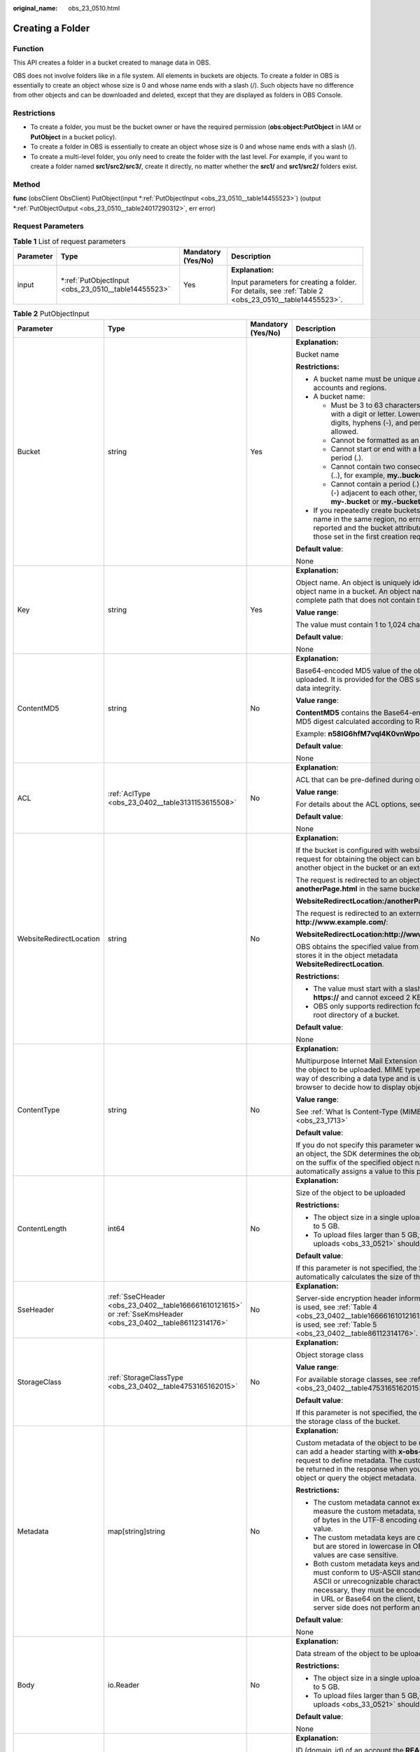 :original_name: obs_23_0510.html

.. _obs_23_0510:

Creating a Folder
=================

Function
--------

This API creates a folder in a bucket created to manage data in OBS.

OBS does not involve folders like in a file system. All elements in buckets are objects. To create a folder in OBS is essentially to create an object whose size is 0 and whose name ends with a slash (/). Such objects have no difference from other objects and can be downloaded and deleted, except that they are displayed as folders in OBS Console.

Restrictions
------------

-  To create a folder, you must be the bucket owner or have the required permission (**obs:object:PutObject** in IAM or **PutObject** in a bucket policy).
-  To create a folder in OBS is essentially to create an object whose size is 0 and whose name ends with a slash (/).
-  To create a multi-level folder, you only need to create the folder with the last level. For example, if you want to create a folder named **src1/src2/src3/**, create it directly, no matter whether the **src1/** and **src1/src2/** folders exist.

Method
------

**func** (obsClient ObsClient) PutObject(input \*\ :ref:`PutObjectInput <obs_23_0510__table14455523>`) (output \*\ :ref:`PutObjectOutput <obs_23_0510__table24017290312>`, err error)

Request Parameters
------------------

.. table:: **Table 1** List of request parameters

   +-----------------+--------------------------------------------------------+--------------------+-------------------------------------------------------------------------------------------------------+
   | Parameter       | Type                                                   | Mandatory (Yes/No) | Description                                                                                           |
   +=================+========================================================+====================+=======================================================================================================+
   | input           | \*\ :ref:`PutObjectInput <obs_23_0510__table14455523>` | Yes                | **Explanation:**                                                                                      |
   |                 |                                                        |                    |                                                                                                       |
   |                 |                                                        |                    | Input parameters for creating a folder. For details, see :ref:`Table 2 <obs_23_0510__table14455523>`. |
   +-----------------+--------------------------------------------------------+--------------------+-------------------------------------------------------------------------------------------------------+

.. _obs_23_0510__table14455523:

.. table:: **Table 2** PutObjectInput

   +-------------------------+--------------------------------------------------------------------------------------------------------------+--------------------+--------------------------------------------------------------------------------------------------------------------------------------------------------------------------------------------------------------------------------------------------------------------+
   | Parameter               | Type                                                                                                         | Mandatory (Yes/No) | Description                                                                                                                                                                                                                                                        |
   +=========================+==============================================================================================================+====================+====================================================================================================================================================================================================================================================================+
   | Bucket                  | string                                                                                                       | Yes                | **Explanation:**                                                                                                                                                                                                                                                   |
   |                         |                                                                                                              |                    |                                                                                                                                                                                                                                                                    |
   |                         |                                                                                                              |                    | Bucket name                                                                                                                                                                                                                                                        |
   |                         |                                                                                                              |                    |                                                                                                                                                                                                                                                                    |
   |                         |                                                                                                              |                    | **Restrictions:**                                                                                                                                                                                                                                                  |
   |                         |                                                                                                              |                    |                                                                                                                                                                                                                                                                    |
   |                         |                                                                                                              |                    | -  A bucket name must be unique across all accounts and regions.                                                                                                                                                                                                   |
   |                         |                                                                                                              |                    | -  A bucket name:                                                                                                                                                                                                                                                  |
   |                         |                                                                                                              |                    |                                                                                                                                                                                                                                                                    |
   |                         |                                                                                                              |                    |    -  Must be 3 to 63 characters long and start with a digit or letter. Lowercase letters, digits, hyphens (-), and periods (.) are allowed.                                                                                                                       |
   |                         |                                                                                                              |                    |    -  Cannot be formatted as an IP address.                                                                                                                                                                                                                        |
   |                         |                                                                                                              |                    |    -  Cannot start or end with a hyphen (-) or period (.).                                                                                                                                                                                                         |
   |                         |                                                                                                              |                    |    -  Cannot contain two consecutive periods (..), for example, **my..bucket**.                                                                                                                                                                                    |
   |                         |                                                                                                              |                    |    -  Cannot contain a period (.) and a hyphen (-) adjacent to each other, for example, **my-.bucket** or **my.-bucket**.                                                                                                                                          |
   |                         |                                                                                                              |                    |                                                                                                                                                                                                                                                                    |
   |                         |                                                                                                              |                    | -  If you repeatedly create buckets of the same name in the same region, no error will be reported and the bucket attributes comply with those set in the first creation request.                                                                                  |
   |                         |                                                                                                              |                    |                                                                                                                                                                                                                                                                    |
   |                         |                                                                                                              |                    | **Default value**:                                                                                                                                                                                                                                                 |
   |                         |                                                                                                              |                    |                                                                                                                                                                                                                                                                    |
   |                         |                                                                                                              |                    | None                                                                                                                                                                                                                                                               |
   +-------------------------+--------------------------------------------------------------------------------------------------------------+--------------------+--------------------------------------------------------------------------------------------------------------------------------------------------------------------------------------------------------------------------------------------------------------------+
   | Key                     | string                                                                                                       | Yes                | **Explanation:**                                                                                                                                                                                                                                                   |
   |                         |                                                                                                              |                    |                                                                                                                                                                                                                                                                    |
   |                         |                                                                                                              |                    | Object name. An object is uniquely identified by an object name in a bucket. An object name is a complete path that does not contain the bucket name.                                                                                                              |
   |                         |                                                                                                              |                    |                                                                                                                                                                                                                                                                    |
   |                         |                                                                                                              |                    | **Value range**:                                                                                                                                                                                                                                                   |
   |                         |                                                                                                              |                    |                                                                                                                                                                                                                                                                    |
   |                         |                                                                                                              |                    | The value must contain 1 to 1,024 characters.                                                                                                                                                                                                                      |
   |                         |                                                                                                              |                    |                                                                                                                                                                                                                                                                    |
   |                         |                                                                                                              |                    | **Default value**:                                                                                                                                                                                                                                                 |
   |                         |                                                                                                              |                    |                                                                                                                                                                                                                                                                    |
   |                         |                                                                                                              |                    | None                                                                                                                                                                                                                                                               |
   +-------------------------+--------------------------------------------------------------------------------------------------------------+--------------------+--------------------------------------------------------------------------------------------------------------------------------------------------------------------------------------------------------------------------------------------------------------------+
   | ContentMD5              | string                                                                                                       | No                 | **Explanation:**                                                                                                                                                                                                                                                   |
   |                         |                                                                                                              |                    |                                                                                                                                                                                                                                                                    |
   |                         |                                                                                                              |                    | Base64-encoded MD5 value of the object data to be uploaded. It is provided for the OBS server to verify data integrity.                                                                                                                                            |
   |                         |                                                                                                              |                    |                                                                                                                                                                                                                                                                    |
   |                         |                                                                                                              |                    | **Value range**:                                                                                                                                                                                                                                                   |
   |                         |                                                                                                              |                    |                                                                                                                                                                                                                                                                    |
   |                         |                                                                                                              |                    | **ContentMD5** contains the Base64-encoded 128-bit MD5 digest calculated according to RFC 1864.                                                                                                                                                                    |
   |                         |                                                                                                              |                    |                                                                                                                                                                                                                                                                    |
   |                         |                                                                                                              |                    | Example: **n58IG6hfM7vqI4K0vnWpog==**                                                                                                                                                                                                                              |
   |                         |                                                                                                              |                    |                                                                                                                                                                                                                                                                    |
   |                         |                                                                                                              |                    | **Default value**:                                                                                                                                                                                                                                                 |
   |                         |                                                                                                              |                    |                                                                                                                                                                                                                                                                    |
   |                         |                                                                                                              |                    | None                                                                                                                                                                                                                                                               |
   +-------------------------+--------------------------------------------------------------------------------------------------------------+--------------------+--------------------------------------------------------------------------------------------------------------------------------------------------------------------------------------------------------------------------------------------------------------------+
   | ACL                     | :ref:`AclType <obs_23_0402__table3131153615508>`                                                             | No                 | **Explanation:**                                                                                                                                                                                                                                                   |
   |                         |                                                                                                              |                    |                                                                                                                                                                                                                                                                    |
   |                         |                                                                                                              |                    | ACL that can be pre-defined during object creation.                                                                                                                                                                                                                |
   |                         |                                                                                                              |                    |                                                                                                                                                                                                                                                                    |
   |                         |                                                                                                              |                    | **Value range**:                                                                                                                                                                                                                                                   |
   |                         |                                                                                                              |                    |                                                                                                                                                                                                                                                                    |
   |                         |                                                                                                              |                    | For details about the ACL options, see **AclType**.                                                                                                                                                                                                                |
   |                         |                                                                                                              |                    |                                                                                                                                                                                                                                                                    |
   |                         |                                                                                                              |                    | **Default value**:                                                                                                                                                                                                                                                 |
   |                         |                                                                                                              |                    |                                                                                                                                                                                                                                                                    |
   |                         |                                                                                                              |                    | None                                                                                                                                                                                                                                                               |
   +-------------------------+--------------------------------------------------------------------------------------------------------------+--------------------+--------------------------------------------------------------------------------------------------------------------------------------------------------------------------------------------------------------------------------------------------------------------+
   | WebsiteRedirectLocation | string                                                                                                       | No                 | **Explanation:**                                                                                                                                                                                                                                                   |
   |                         |                                                                                                              |                    |                                                                                                                                                                                                                                                                    |
   |                         |                                                                                                              |                    | If the bucket is configured with website hosting, the request for obtaining the object can be redirected to another object in the bucket or an external URL.                                                                                                       |
   |                         |                                                                                                              |                    |                                                                                                                                                                                                                                                                    |
   |                         |                                                                                                              |                    | The request is redirected to an object **anotherPage.html** in the same bucket:                                                                                                                                                                                    |
   |                         |                                                                                                              |                    |                                                                                                                                                                                                                                                                    |
   |                         |                                                                                                              |                    | **WebsiteRedirectLocation:/anotherPage.html**                                                                                                                                                                                                                      |
   |                         |                                                                                                              |                    |                                                                                                                                                                                                                                                                    |
   |                         |                                                                                                              |                    | The request is redirected to an external URL **http://www.example.com/**:                                                                                                                                                                                          |
   |                         |                                                                                                              |                    |                                                                                                                                                                                                                                                                    |
   |                         |                                                                                                              |                    | **WebsiteRedirectLocation:http://www.example.com/**                                                                                                                                                                                                                |
   |                         |                                                                                                              |                    |                                                                                                                                                                                                                                                                    |
   |                         |                                                                                                              |                    | OBS obtains the specified value from the header and stores it in the object metadata **WebsiteRedirectLocation**.                                                                                                                                                  |
   |                         |                                                                                                              |                    |                                                                                                                                                                                                                                                                    |
   |                         |                                                                                                              |                    | **Restrictions:**                                                                                                                                                                                                                                                  |
   |                         |                                                                                                              |                    |                                                                                                                                                                                                                                                                    |
   |                         |                                                                                                              |                    | -  The value must start with a slash (/), **http://**, or **https://** and cannot exceed 2 KB.                                                                                                                                                                     |
   |                         |                                                                                                              |                    | -  OBS only supports redirection for objects in the root directory of a bucket.                                                                                                                                                                                    |
   |                         |                                                                                                              |                    |                                                                                                                                                                                                                                                                    |
   |                         |                                                                                                              |                    | **Default value**:                                                                                                                                                                                                                                                 |
   |                         |                                                                                                              |                    |                                                                                                                                                                                                                                                                    |
   |                         |                                                                                                              |                    | None                                                                                                                                                                                                                                                               |
   +-------------------------+--------------------------------------------------------------------------------------------------------------+--------------------+--------------------------------------------------------------------------------------------------------------------------------------------------------------------------------------------------------------------------------------------------------------------+
   | ContentType             | string                                                                                                       | No                 | **Explanation:**                                                                                                                                                                                                                                                   |
   |                         |                                                                                                              |                    |                                                                                                                                                                                                                                                                    |
   |                         |                                                                                                              |                    | Multipurpose Internet Mail Extension (MIME) type of the object to be uploaded. MIME type is a standard way of describing a data type and is used by the browser to decide how to display object files.                                                             |
   |                         |                                                                                                              |                    |                                                                                                                                                                                                                                                                    |
   |                         |                                                                                                              |                    | **Value range**:                                                                                                                                                                                                                                                   |
   |                         |                                                                                                              |                    |                                                                                                                                                                                                                                                                    |
   |                         |                                                                                                              |                    | See :ref:`What Is Content-Type (MIME)? <obs_23_1713>`                                                                                                                                                                                                              |
   |                         |                                                                                                              |                    |                                                                                                                                                                                                                                                                    |
   |                         |                                                                                                              |                    | **Default value**:                                                                                                                                                                                                                                                 |
   |                         |                                                                                                              |                    |                                                                                                                                                                                                                                                                    |
   |                         |                                                                                                              |                    | If you do not specify this parameter when uploading an object, the SDK determines the object type based on the suffix of the specified object name and automatically assigns a value to this parameter.                                                            |
   +-------------------------+--------------------------------------------------------------------------------------------------------------+--------------------+--------------------------------------------------------------------------------------------------------------------------------------------------------------------------------------------------------------------------------------------------------------------+
   | ContentLength           | int64                                                                                                        | No                 | **Explanation:**                                                                                                                                                                                                                                                   |
   |                         |                                                                                                              |                    |                                                                                                                                                                                                                                                                    |
   |                         |                                                                                                              |                    | Size of the object to be uploaded                                                                                                                                                                                                                                  |
   |                         |                                                                                                              |                    |                                                                                                                                                                                                                                                                    |
   |                         |                                                                                                              |                    | **Restrictions:**                                                                                                                                                                                                                                                  |
   |                         |                                                                                                              |                    |                                                                                                                                                                                                                                                                    |
   |                         |                                                                                                              |                    | -  The object size in a single upload ranges from 0 to 5 GB.                                                                                                                                                                                                       |
   |                         |                                                                                                              |                    | -  To upload files larger than 5 GB, :ref:`multipart uploads <obs_33_0521>` should be used.                                                                                                                                                                        |
   |                         |                                                                                                              |                    |                                                                                                                                                                                                                                                                    |
   |                         |                                                                                                              |                    | **Default value**:                                                                                                                                                                                                                                                 |
   |                         |                                                                                                              |                    |                                                                                                                                                                                                                                                                    |
   |                         |                                                                                                              |                    | If this parameter is not specified, the SDK automatically calculates the size of the object.                                                                                                                                                                       |
   +-------------------------+--------------------------------------------------------------------------------------------------------------+--------------------+--------------------------------------------------------------------------------------------------------------------------------------------------------------------------------------------------------------------------------------------------------------------+
   | SseHeader               | :ref:`SseCHeader <obs_23_0402__table166661610121615>` or :ref:`SseKmsHeader <obs_23_0402__table86112314176>` | No                 | **Explanation:**                                                                                                                                                                                                                                                   |
   |                         |                                                                                                              |                    |                                                                                                                                                                                                                                                                    |
   |                         |                                                                                                              |                    | Server-side encryption header information. If SSE-C is used, see :ref:`Table 4 <obs_23_0402__table166661610121615>`. If SSE-KMS is used, see :ref:`Table 5 <obs_23_0402__table86112314176>`.                                                                       |
   +-------------------------+--------------------------------------------------------------------------------------------------------------+--------------------+--------------------------------------------------------------------------------------------------------------------------------------------------------------------------------------------------------------------------------------------------------------------+
   | StorageClass            | :ref:`StorageClassType <obs_23_0402__table4753165162015>`                                                    | No                 | **Explanation:**                                                                                                                                                                                                                                                   |
   |                         |                                                                                                              |                    |                                                                                                                                                                                                                                                                    |
   |                         |                                                                                                              |                    | Object storage class                                                                                                                                                                                                                                               |
   |                         |                                                                                                              |                    |                                                                                                                                                                                                                                                                    |
   |                         |                                                                                                              |                    | **Value range**:                                                                                                                                                                                                                                                   |
   |                         |                                                                                                              |                    |                                                                                                                                                                                                                                                                    |
   |                         |                                                                                                              |                    | For available storage classes, see :ref:`Table 6 <obs_23_0402__table4753165162015>`.                                                                                                                                                                               |
   |                         |                                                                                                              |                    |                                                                                                                                                                                                                                                                    |
   |                         |                                                                                                              |                    | **Default value**:                                                                                                                                                                                                                                                 |
   |                         |                                                                                                              |                    |                                                                                                                                                                                                                                                                    |
   |                         |                                                                                                              |                    | If this parameter is not specified, the object inherits the storage class of the bucket.                                                                                                                                                                           |
   +-------------------------+--------------------------------------------------------------------------------------------------------------+--------------------+--------------------------------------------------------------------------------------------------------------------------------------------------------------------------------------------------------------------------------------------------------------------+
   | Metadata                | map[string]string                                                                                            | No                 | **Explanation:**                                                                                                                                                                                                                                                   |
   |                         |                                                                                                              |                    |                                                                                                                                                                                                                                                                    |
   |                         |                                                                                                              |                    | Custom metadata of the object to be uploaded. You can add a header starting with **x-obs-meta-** in the request to define metadata. The custom metadata will be returned in the response when you retrieve the object or query the object metadata.                |
   |                         |                                                                                                              |                    |                                                                                                                                                                                                                                                                    |
   |                         |                                                                                                              |                    | **Restrictions:**                                                                                                                                                                                                                                                  |
   |                         |                                                                                                              |                    |                                                                                                                                                                                                                                                                    |
   |                         |                                                                                                              |                    | -  The custom metadata cannot exceed 8 KB. To measure the custom metadata, sum the number of bytes in the UTF-8 encoding of each key and value.                                                                                                                    |
   |                         |                                                                                                              |                    | -  The custom metadata keys are case insensitive, but are stored in lowercase in OBS. The key values are case sensitive.                                                                                                                                           |
   |                         |                                                                                                              |                    | -  Both custom metadata keys and their values must conform to US-ASCII standards. If non-ASCII or unrecognizable characters are necessary, they must be encoded and decoded in URL or Base64 on the client, because the server side does not perform any decoding. |
   |                         |                                                                                                              |                    |                                                                                                                                                                                                                                                                    |
   |                         |                                                                                                              |                    | **Default value**:                                                                                                                                                                                                                                                 |
   |                         |                                                                                                              |                    |                                                                                                                                                                                                                                                                    |
   |                         |                                                                                                              |                    | None                                                                                                                                                                                                                                                               |
   +-------------------------+--------------------------------------------------------------------------------------------------------------+--------------------+--------------------------------------------------------------------------------------------------------------------------------------------------------------------------------------------------------------------------------------------------------------------+
   | Body                    | io.Reader                                                                                                    | No                 | **Explanation:**                                                                                                                                                                                                                                                   |
   |                         |                                                                                                              |                    |                                                                                                                                                                                                                                                                    |
   |                         |                                                                                                              |                    | Data stream of the object to be uploaded                                                                                                                                                                                                                           |
   |                         |                                                                                                              |                    |                                                                                                                                                                                                                                                                    |
   |                         |                                                                                                              |                    | **Restrictions:**                                                                                                                                                                                                                                                  |
   |                         |                                                                                                              |                    |                                                                                                                                                                                                                                                                    |
   |                         |                                                                                                              |                    | -  The object size in a single upload ranges from 0 to 5 GB.                                                                                                                                                                                                       |
   |                         |                                                                                                              |                    | -  To upload files larger than 5 GB, :ref:`multipart uploads <obs_33_0521>` should be used.                                                                                                                                                                        |
   |                         |                                                                                                              |                    |                                                                                                                                                                                                                                                                    |
   |                         |                                                                                                              |                    | **Default value**:                                                                                                                                                                                                                                                 |
   |                         |                                                                                                              |                    |                                                                                                                                                                                                                                                                    |
   |                         |                                                                                                              |                    | None                                                                                                                                                                                                                                                               |
   +-------------------------+--------------------------------------------------------------------------------------------------------------+--------------------+--------------------------------------------------------------------------------------------------------------------------------------------------------------------------------------------------------------------------------------------------------------------+
   | GrantReadId             | string                                                                                                       | No                 | **Explanation:**                                                                                                                                                                                                                                                   |
   |                         |                                                                                                              |                    |                                                                                                                                                                                                                                                                    |
   |                         |                                                                                                              |                    | ID (domain_id) of an account the **READ** permission is granted to. The account with the **READ** permission can read the current object and obtain its metadata.                                                                                                  |
   |                         |                                                                                                              |                    |                                                                                                                                                                                                                                                                    |
   |                         |                                                                                                              |                    | **Value range**:                                                                                                                                                                                                                                                   |
   |                         |                                                                                                              |                    |                                                                                                                                                                                                                                                                    |
   |                         |                                                                                                              |                    | To obtain the account ID, see :ref:`How Do I Get My Account ID and User ID? <obs_23_1712>`                                                                                                                                                                         |
   |                         |                                                                                                              |                    |                                                                                                                                                                                                                                                                    |
   |                         |                                                                                                              |                    | **Default value**:                                                                                                                                                                                                                                                 |
   |                         |                                                                                                              |                    |                                                                                                                                                                                                                                                                    |
   |                         |                                                                                                              |                    | None                                                                                                                                                                                                                                                               |
   +-------------------------+--------------------------------------------------------------------------------------------------------------+--------------------+--------------------------------------------------------------------------------------------------------------------------------------------------------------------------------------------------------------------------------------------------------------------+
   | GrantReadAcpId          | string                                                                                                       | No                 | **Explanation:**                                                                                                                                                                                                                                                   |
   |                         |                                                                                                              |                    |                                                                                                                                                                                                                                                                    |
   |                         |                                                                                                              |                    | ID (domain_id) of an account the **READ_ACP** permission is granted to. The account with the **READ_ACP** permission can read the ACL of the current object.                                                                                                       |
   |                         |                                                                                                              |                    |                                                                                                                                                                                                                                                                    |
   |                         |                                                                                                              |                    | **Value range**:                                                                                                                                                                                                                                                   |
   |                         |                                                                                                              |                    |                                                                                                                                                                                                                                                                    |
   |                         |                                                                                                              |                    | To obtain the account ID, see :ref:`How Do I Get My Account ID and User ID? <obs_23_1712>`                                                                                                                                                                         |
   |                         |                                                                                                              |                    |                                                                                                                                                                                                                                                                    |
   |                         |                                                                                                              |                    | **Default value**:                                                                                                                                                                                                                                                 |
   |                         |                                                                                                              |                    |                                                                                                                                                                                                                                                                    |
   |                         |                                                                                                              |                    | None                                                                                                                                                                                                                                                               |
   +-------------------------+--------------------------------------------------------------------------------------------------------------+--------------------+--------------------------------------------------------------------------------------------------------------------------------------------------------------------------------------------------------------------------------------------------------------------+
   | GrantWriteAcpId         | string                                                                                                       | No                 | **Explanation:**                                                                                                                                                                                                                                                   |
   |                         |                                                                                                              |                    |                                                                                                                                                                                                                                                                    |
   |                         |                                                                                                              |                    | ID (domain_id) of an account the **WRITE_ACP** permission is granted to. The account with the **WRITE_ACP** permission can write the ACL of the current object.                                                                                                    |
   |                         |                                                                                                              |                    |                                                                                                                                                                                                                                                                    |
   |                         |                                                                                                              |                    | **Value range**:                                                                                                                                                                                                                                                   |
   |                         |                                                                                                              |                    |                                                                                                                                                                                                                                                                    |
   |                         |                                                                                                              |                    | To obtain the account ID, see :ref:`How Do I Get My Account ID and User ID? <obs_23_1712>`                                                                                                                                                                         |
   |                         |                                                                                                              |                    |                                                                                                                                                                                                                                                                    |
   |                         |                                                                                                              |                    | **Default value**:                                                                                                                                                                                                                                                 |
   |                         |                                                                                                              |                    |                                                                                                                                                                                                                                                                    |
   |                         |                                                                                                              |                    | None                                                                                                                                                                                                                                                               |
   +-------------------------+--------------------------------------------------------------------------------------------------------------+--------------------+--------------------------------------------------------------------------------------------------------------------------------------------------------------------------------------------------------------------------------------------------------------------+
   | GrantFullControlId      | string                                                                                                       | No                 | **Explanation:**                                                                                                                                                                                                                                                   |
   |                         |                                                                                                              |                    |                                                                                                                                                                                                                                                                    |
   |                         |                                                                                                              |                    | ID (domain_id) of an account the **FULL_CONTROL** permission is granted to. The account with the **FULL_CONTROL** permission can read the current object, obtain its metadata, and obtain and write its ACL.                                                       |
   |                         |                                                                                                              |                    |                                                                                                                                                                                                                                                                    |
   |                         |                                                                                                              |                    | **Value range**:                                                                                                                                                                                                                                                   |
   |                         |                                                                                                              |                    |                                                                                                                                                                                                                                                                    |
   |                         |                                                                                                              |                    | To obtain the account ID, see :ref:`How Do I Get My Account ID and User ID? <obs_23_1712>`                                                                                                                                                                         |
   |                         |                                                                                                              |                    |                                                                                                                                                                                                                                                                    |
   |                         |                                                                                                              |                    | **Default value**:                                                                                                                                                                                                                                                 |
   |                         |                                                                                                              |                    |                                                                                                                                                                                                                                                                    |
   |                         |                                                                                                              |                    | None                                                                                                                                                                                                                                                               |
   +-------------------------+--------------------------------------------------------------------------------------------------------------+--------------------+--------------------------------------------------------------------------------------------------------------------------------------------------------------------------------------------------------------------------------------------------------------------+
   | Expires                 | int64                                                                                                        | No                 | **Explanation:**                                                                                                                                                                                                                                                   |
   |                         |                                                                                                              |                    |                                                                                                                                                                                                                                                                    |
   |                         |                                                                                                              |                    | Expiration time of the object (calculated from the latest modification time of the object). Expired objects are automatically deleted.                                                                                                                             |
   |                         |                                                                                                              |                    |                                                                                                                                                                                                                                                                    |
   |                         |                                                                                                              |                    | **Value range**:                                                                                                                                                                                                                                                   |
   |                         |                                                                                                              |                    |                                                                                                                                                                                                                                                                    |
   |                         |                                                                                                              |                    | A positive integer, in days                                                                                                                                                                                                                                        |
   |                         |                                                                                                              |                    |                                                                                                                                                                                                                                                                    |
   |                         |                                                                                                              |                    | **Default value**:                                                                                                                                                                                                                                                 |
   |                         |                                                                                                              |                    |                                                                                                                                                                                                                                                                    |
   |                         |                                                                                                              |                    | None                                                                                                                                                                                                                                                               |
   +-------------------------+--------------------------------------------------------------------------------------------------------------+--------------------+--------------------------------------------------------------------------------------------------------------------------------------------------------------------------------------------------------------------------------------------------------------------+

.. table:: **Table 3** AclType

   +-----------------------------+-----------------------------+-------------------------------------------------------------------------------------------------------------------------------------------------------------------------------------------------------------------------------------------------------------------------------------------------------------------------------------------------------------+
   | Constant                    | Default Value               | Description                                                                                                                                                                                                                                                                                                                                                 |
   +=============================+=============================+=============================================================================================================================================================================================================================================================================================================================================================+
   | AclPrivate                  | private                     | Private read/write                                                                                                                                                                                                                                                                                                                                          |
   |                             |                             |                                                                                                                                                                                                                                                                                                                                                             |
   |                             |                             | A bucket or object can only be accessed by its owner.                                                                                                                                                                                                                                                                                                       |
   +-----------------------------+-----------------------------+-------------------------------------------------------------------------------------------------------------------------------------------------------------------------------------------------------------------------------------------------------------------------------------------------------------------------------------------------------------+
   | AclPublicRead               | public-read                 | Public read and private write                                                                                                                                                                                                                                                                                                                               |
   |                             |                             |                                                                                                                                                                                                                                                                                                                                                             |
   |                             |                             | If this permission is granted on a bucket, anyone can read the object list, multipart tasks, metadata, and object versions in the bucket.                                                                                                                                                                                                                   |
   |                             |                             |                                                                                                                                                                                                                                                                                                                                                             |
   |                             |                             | If it is granted on an object, anyone can read the content and metadata of the object.                                                                                                                                                                                                                                                                      |
   +-----------------------------+-----------------------------+-------------------------------------------------------------------------------------------------------------------------------------------------------------------------------------------------------------------------------------------------------------------------------------------------------------------------------------------------------------+
   | AclPublicReadWrite          | public-read-write           | Public read/write                                                                                                                                                                                                                                                                                                                                           |
   |                             |                             |                                                                                                                                                                                                                                                                                                                                                             |
   |                             |                             | If this permission is granted on a bucket, anyone can read the object list, multipart tasks, metadata, and object versions in the bucket, and can upload or delete objects, initiate multipart upload tasks, upload parts, assemble parts, copy parts, and abort multipart upload tasks.                                                                    |
   |                             |                             |                                                                                                                                                                                                                                                                                                                                                             |
   |                             |                             | If it is granted on an object, anyone can read the content and metadata of the object.                                                                                                                                                                                                                                                                      |
   +-----------------------------+-----------------------------+-------------------------------------------------------------------------------------------------------------------------------------------------------------------------------------------------------------------------------------------------------------------------------------------------------------------------------------------------------------+
   | AclPublicReadDelivered      | public-read-delivered       | Public read on a bucket as well as objects in the bucket                                                                                                                                                                                                                                                                                                    |
   |                             |                             |                                                                                                                                                                                                                                                                                                                                                             |
   |                             |                             | If this permission is granted on a bucket, anyone can read the object list, multipart tasks, metadata, and object versions, and read the content and metadata of objects in the bucket.                                                                                                                                                                     |
   |                             |                             |                                                                                                                                                                                                                                                                                                                                                             |
   |                             |                             | .. note::                                                                                                                                                                                                                                                                                                                                                   |
   |                             |                             |                                                                                                                                                                                                                                                                                                                                                             |
   |                             |                             |    **AclPublicReadDelivered** does not apply to objects.                                                                                                                                                                                                                                                                                                    |
   +-----------------------------+-----------------------------+-------------------------------------------------------------------------------------------------------------------------------------------------------------------------------------------------------------------------------------------------------------------------------------------------------------------------------------------------------------+
   | AclPublicReadWriteDelivered | public-read-write-delivered | Public read/write on a bucket as well as objects in the bucket                                                                                                                                                                                                                                                                                              |
   |                             |                             |                                                                                                                                                                                                                                                                                                                                                             |
   |                             |                             | If this permission is granted on a bucket, anyone can read the object list, multipart uploads, metadata, and object versions in the bucket, and can upload or delete objects, initiate multipart upload tasks, upload parts, assemble parts, copy parts, and abort multipart uploads. They can also read the content and metadata of objects in the bucket. |
   |                             |                             |                                                                                                                                                                                                                                                                                                                                                             |
   |                             |                             | .. note::                                                                                                                                                                                                                                                                                                                                                   |
   |                             |                             |                                                                                                                                                                                                                                                                                                                                                             |
   |                             |                             |    **AclPublicReadWriteDelivered** does not apply to objects.                                                                                                                                                                                                                                                                                               |
   +-----------------------------+-----------------------------+-------------------------------------------------------------------------------------------------------------------------------------------------------------------------------------------------------------------------------------------------------------------------------------------------------------------------------------------------------------+
   | AclBucketOwnerFullControl   | bucket-owner-full-control   | If this permission is granted on an object, only the bucket and object owners have the full control over the object.                                                                                                                                                                                                                                        |
   |                             |                             |                                                                                                                                                                                                                                                                                                                                                             |
   |                             |                             | By default, if you upload an object to a bucket of any other user, the bucket owner does not have the permissions on your object. After you grant this permission to the bucket owner, the bucket owner can have full control over your object.                                                                                                             |
   +-----------------------------+-----------------------------+-------------------------------------------------------------------------------------------------------------------------------------------------------------------------------------------------------------------------------------------------------------------------------------------------------------------------------------------------------------+

.. table:: **Table 4** SseCHeader

   +-----------------+-----------------+------------------------------------+----------------------------------------------------------------------------------------------------------------------------------------------------------+
   | Parameter       | Type            | Mandatory (Yes/No)                 | Description                                                                                                                                              |
   +=================+=================+====================================+==========================================================================================================================================================+
   | Encryption      | string          | Yes if used as a request parameter | **Explanation:**                                                                                                                                         |
   |                 |                 |                                    |                                                                                                                                                          |
   |                 |                 |                                    | SSE-C used for encrypting objects                                                                                                                        |
   |                 |                 |                                    |                                                                                                                                                          |
   |                 |                 |                                    | **Value range**:                                                                                                                                         |
   |                 |                 |                                    |                                                                                                                                                          |
   |                 |                 |                                    | **AES256**, indicating objects are encrypted using SSE-C                                                                                                 |
   |                 |                 |                                    |                                                                                                                                                          |
   |                 |                 |                                    | **Default value**:                                                                                                                                       |
   |                 |                 |                                    |                                                                                                                                                          |
   |                 |                 |                                    | None                                                                                                                                                     |
   +-----------------+-----------------+------------------------------------+----------------------------------------------------------------------------------------------------------------------------------------------------------+
   | Key             | string          | Yes if used as a request parameter | **Explanation:**                                                                                                                                         |
   |                 |                 |                                    |                                                                                                                                                          |
   |                 |                 |                                    | Key for encrypting the object when SSE-C is used                                                                                                         |
   |                 |                 |                                    |                                                                                                                                                          |
   |                 |                 |                                    | **Restrictions:**                                                                                                                                        |
   |                 |                 |                                    |                                                                                                                                                          |
   |                 |                 |                                    | The value is a Base64-encoded 256-bit key, for example, **K7QkYpBkM5+hca27fsNkUnNVaobncnLht/rCB2o/9Cw=**.                                                |
   |                 |                 |                                    |                                                                                                                                                          |
   |                 |                 |                                    | **Default value**:                                                                                                                                       |
   |                 |                 |                                    |                                                                                                                                                          |
   |                 |                 |                                    | None                                                                                                                                                     |
   +-----------------+-----------------+------------------------------------+----------------------------------------------------------------------------------------------------------------------------------------------------------+
   | KeyMD5          | string          | No if used as a request parameter  | **Explanation:**                                                                                                                                         |
   |                 |                 |                                    |                                                                                                                                                          |
   |                 |                 |                                    | MD5 value of the key for encrypting objects when SSE-C is used. This value is used to check whether any error occurs during the transmission of the key. |
   |                 |                 |                                    |                                                                                                                                                          |
   |                 |                 |                                    | **Restrictions:**                                                                                                                                        |
   |                 |                 |                                    |                                                                                                                                                          |
   |                 |                 |                                    | The value is encrypted by MD5 and then encoded by Base64, for example, **4XvB3tbNTN+tIEVa0/fGaQ==**.                                                     |
   |                 |                 |                                    |                                                                                                                                                          |
   |                 |                 |                                    | **Default value**:                                                                                                                                       |
   |                 |                 |                                    |                                                                                                                                                          |
   |                 |                 |                                    | None                                                                                                                                                     |
   +-----------------+-----------------+------------------------------------+----------------------------------------------------------------------------------------------------------------------------------------------------------+

.. table:: **Table 5** SseKmsHeader

   +-----------------+-----------------+------------------------------------+-----------------------------------------------------------------------------------------------------------------------------------------------------+
   | Parameter       | Type            | Mandatory (Yes/No)                 | Description                                                                                                                                         |
   +=================+=================+====================================+=====================================================================================================================================================+
   | Encryption      | string          | Yes if used as a request parameter | **Explanation:**                                                                                                                                    |
   |                 |                 |                                    |                                                                                                                                                     |
   |                 |                 |                                    | SSE-KMS used for encrypting objects                                                                                                                 |
   |                 |                 |                                    |                                                                                                                                                     |
   |                 |                 |                                    | **Value range**:                                                                                                                                    |
   |                 |                 |                                    |                                                                                                                                                     |
   |                 |                 |                                    | **kms**, indicating objects are encrypted using SSE-KMS                                                                                             |
   |                 |                 |                                    |                                                                                                                                                     |
   |                 |                 |                                    | **Default value**:                                                                                                                                  |
   |                 |                 |                                    |                                                                                                                                                     |
   |                 |                 |                                    | None                                                                                                                                                |
   +-----------------+-----------------+------------------------------------+-----------------------------------------------------------------------------------------------------------------------------------------------------+
   | Key             | string          | No if used as a request parameter  | **Explanation:**                                                                                                                                    |
   |                 |                 |                                    |                                                                                                                                                     |
   |                 |                 |                                    | ID of the KMS master key when SSE-KMS is used                                                                                                       |
   |                 |                 |                                    |                                                                                                                                                     |
   |                 |                 |                                    | **Value range**:                                                                                                                                    |
   |                 |                 |                                    |                                                                                                                                                     |
   |                 |                 |                                    | Valid value formats are as follows:                                                                                                                 |
   |                 |                 |                                    |                                                                                                                                                     |
   |                 |                 |                                    | #. *regionID*\ **:**\ *domainID*\ **:key/**\ *key_id*                                                                                               |
   |                 |                 |                                    | #. *key_id*                                                                                                                                         |
   |                 |                 |                                    |                                                                                                                                                     |
   |                 |                 |                                    | In the preceding formats:                                                                                                                           |
   |                 |                 |                                    |                                                                                                                                                     |
   |                 |                 |                                    | -  *regionID* indicates the ID of the region where the key is used.                                                                                 |
   |                 |                 |                                    | -  *domainID* indicates the ID of the account where the key is used. To obtain it, see :ref:`How Do I Get My Account ID and User ID? <obs_23_1712>` |
   |                 |                 |                                    | -  *key_id* indicates the ID of the key created on Data Encryption Workshop (DEW).                                                                  |
   |                 |                 |                                    |                                                                                                                                                     |
   |                 |                 |                                    | **Default value**:                                                                                                                                  |
   |                 |                 |                                    |                                                                                                                                                     |
   |                 |                 |                                    | -  If this parameter is not specified, the default master key will be used.                                                                         |
   |                 |                 |                                    | -  If there is no such a default master key, OBS will create one and use it by default.                                                             |
   +-----------------+-----------------+------------------------------------+-----------------------------------------------------------------------------------------------------------------------------------------------------+

.. table:: **Table 6** StorageClassType

   +-----------------------+-----------------------+-----------------------------------------------------------------------------------------------------------------------------------------------------------------------------------+
   | Constant              | Default Value         | Description                                                                                                                                                                       |
   +=======================+=======================+===================================================================================================================================================================================+
   | StorageClassStandard  | STANDARD              | OBS Standard                                                                                                                                                                      |
   |                       |                       |                                                                                                                                                                                   |
   |                       |                       | Features low access latency and high throughput and is used for storing massive, frequently accessed (multiple times a month) or small objects (< 1 MB) requiring quick response. |
   +-----------------------+-----------------------+-----------------------------------------------------------------------------------------------------------------------------------------------------------------------------------+
   | StorageClassWarm      | WARM                  | OBS Warm                                                                                                                                                                          |
   |                       |                       |                                                                                                                                                                                   |
   |                       |                       | Used for storing data that is semi-frequently accessed (fewer than 12 times a year) but is instantly available when needed.                                                       |
   +-----------------------+-----------------------+-----------------------------------------------------------------------------------------------------------------------------------------------------------------------------------+
   | StorageClassCold      | COLD                  | OBS Cold                                                                                                                                                                          |
   |                       |                       |                                                                                                                                                                                   |
   |                       |                       | Used for storing rarely accessed (once a year) data.                                                                                                                              |
   +-----------------------+-----------------------+-----------------------------------------------------------------------------------------------------------------------------------------------------------------------------------+

Responses
---------

.. table:: **Table 7** List of returned results

   +-----------------------+------------------------------------------------------------+------------------------------------------------------------------------------------+
   | Parameter             | Type                                                       | Description                                                                        |
   +=======================+============================================================+====================================================================================+
   | output                | \*\ :ref:`PutObjectOutput <obs_23_0510__table24017290312>` | **Explanation:**                                                                   |
   |                       |                                                            |                                                                                    |
   |                       |                                                            | Returned results. For details, see :ref:`Table 8 <obs_23_0510__table24017290312>`. |
   +-----------------------+------------------------------------------------------------+------------------------------------------------------------------------------------+
   | err                   | error                                                      | **Explanation:**                                                                   |
   |                       |                                                            |                                                                                    |
   |                       |                                                            | Error messages returned by the API                                                 |
   +-----------------------+------------------------------------------------------------+------------------------------------------------------------------------------------+

.. _obs_23_0510__table24017290312:

.. table:: **Table 8** PutObjectOutput

   +-----------------------+---------------------------------------------------------------------------------------------------------------+--------------------------------------------------------------------------------------------------------------------------------------------------------------------------------------------------------------------------------------------------------------------------------------------------------------------------------------------------------------------------------------------------------------------------------------------------------------------------------------+
   | Parameter             | Type                                                                                                          | Description                                                                                                                                                                                                                                                                                                                                                                                                                                                                          |
   +=======================+===============================================================================================================+======================================================================================================================================================================================================================================================================================================================================================================================================================================================================================+
   | StatusCode            | int                                                                                                           | **Explanation:**                                                                                                                                                                                                                                                                                                                                                                                                                                                                     |
   |                       |                                                                                                               |                                                                                                                                                                                                                                                                                                                                                                                                                                                                                      |
   |                       |                                                                                                               | HTTP status code                                                                                                                                                                                                                                                                                                                                                                                                                                                                     |
   |                       |                                                                                                               |                                                                                                                                                                                                                                                                                                                                                                                                                                                                                      |
   |                       |                                                                                                               | **Value range**:                                                                                                                                                                                                                                                                                                                                                                                                                                                                     |
   |                       |                                                                                                               |                                                                                                                                                                                                                                                                                                                                                                                                                                                                                      |
   |                       |                                                                                                               | A status code is a group of digits that can be **2**\ *xx* (indicating successes) or **4**\ *xx* or **5**\ *xx* (indicating errors). It indicates the status of a response.                                                                                                                                                                                                                                                                                                          |
   |                       |                                                                                                               |                                                                                                                                                                                                                                                                                                                                                                                                                                                                                      |
   |                       |                                                                                                               | **Default value**:                                                                                                                                                                                                                                                                                                                                                                                                                                                                   |
   |                       |                                                                                                               |                                                                                                                                                                                                                                                                                                                                                                                                                                                                                      |
   |                       |                                                                                                               | None                                                                                                                                                                                                                                                                                                                                                                                                                                                                                 |
   +-----------------------+---------------------------------------------------------------------------------------------------------------+--------------------------------------------------------------------------------------------------------------------------------------------------------------------------------------------------------------------------------------------------------------------------------------------------------------------------------------------------------------------------------------------------------------------------------------------------------------------------------------+
   | RequestId             | string                                                                                                        | **Explanation:**                                                                                                                                                                                                                                                                                                                                                                                                                                                                     |
   |                       |                                                                                                               |                                                                                                                                                                                                                                                                                                                                                                                                                                                                                      |
   |                       |                                                                                                               | Request ID returned by the OBS server                                                                                                                                                                                                                                                                                                                                                                                                                                                |
   |                       |                                                                                                               |                                                                                                                                                                                                                                                                                                                                                                                                                                                                                      |
   |                       |                                                                                                               | **Default value**:                                                                                                                                                                                                                                                                                                                                                                                                                                                                   |
   |                       |                                                                                                               |                                                                                                                                                                                                                                                                                                                                                                                                                                                                                      |
   |                       |                                                                                                               | None                                                                                                                                                                                                                                                                                                                                                                                                                                                                                 |
   +-----------------------+---------------------------------------------------------------------------------------------------------------+--------------------------------------------------------------------------------------------------------------------------------------------------------------------------------------------------------------------------------------------------------------------------------------------------------------------------------------------------------------------------------------------------------------------------------------------------------------------------------------+
   | ResponseHeaders       | map[string][]string                                                                                           | **Explanation:**                                                                                                                                                                                                                                                                                                                                                                                                                                                                     |
   |                       |                                                                                                               |                                                                                                                                                                                                                                                                                                                                                                                                                                                                                      |
   |                       |                                                                                                               | HTTP response headers                                                                                                                                                                                                                                                                                                                                                                                                                                                                |
   |                       |                                                                                                               |                                                                                                                                                                                                                                                                                                                                                                                                                                                                                      |
   |                       |                                                                                                               | **Default value**:                                                                                                                                                                                                                                                                                                                                                                                                                                                                   |
   |                       |                                                                                                               |                                                                                                                                                                                                                                                                                                                                                                                                                                                                                      |
   |                       |                                                                                                               | None                                                                                                                                                                                                                                                                                                                                                                                                                                                                                 |
   +-----------------------+---------------------------------------------------------------------------------------------------------------+--------------------------------------------------------------------------------------------------------------------------------------------------------------------------------------------------------------------------------------------------------------------------------------------------------------------------------------------------------------------------------------------------------------------------------------------------------------------------------------+
   | StorageClass          | :ref:`StorageClassType <obs_23_0510__table997454612315>`                                                      | **Explanation:**                                                                                                                                                                                                                                                                                                                                                                                                                                                                     |
   |                       |                                                                                                               |                                                                                                                                                                                                                                                                                                                                                                                                                                                                                      |
   |                       |                                                                                                               | See :ref:`Table 9 <obs_23_0510__table997454612315>`.                                                                                                                                                                                                                                                                                                                                                                                                                                 |
   |                       |                                                                                                               |                                                                                                                                                                                                                                                                                                                                                                                                                                                                                      |
   |                       |                                                                                                               | **Value range**:                                                                                                                                                                                                                                                                                                                                                                                                                                                                     |
   |                       |                                                                                                               |                                                                                                                                                                                                                                                                                                                                                                                                                                                                                      |
   |                       |                                                                                                               | If the storage class is Standard, leave this parameter blank.                                                                                                                                                                                                                                                                                                                                                                                                                        |
   +-----------------------+---------------------------------------------------------------------------------------------------------------+--------------------------------------------------------------------------------------------------------------------------------------------------------------------------------------------------------------------------------------------------------------------------------------------------------------------------------------------------------------------------------------------------------------------------------------------------------------------------------------+
   | VersionId             | string                                                                                                        | **Explanation:**                                                                                                                                                                                                                                                                                                                                                                                                                                                                     |
   |                       |                                                                                                               |                                                                                                                                                                                                                                                                                                                                                                                                                                                                                      |
   |                       |                                                                                                               | Object version ID                                                                                                                                                                                                                                                                                                                                                                                                                                                                    |
   |                       |                                                                                                               |                                                                                                                                                                                                                                                                                                                                                                                                                                                                                      |
   |                       |                                                                                                               | **Value range**:                                                                                                                                                                                                                                                                                                                                                                                                                                                                     |
   |                       |                                                                                                               |                                                                                                                                                                                                                                                                                                                                                                                                                                                                                      |
   |                       |                                                                                                               | The value must contain 32 characters.                                                                                                                                                                                                                                                                                                                                                                                                                                                |
   |                       |                                                                                                               |                                                                                                                                                                                                                                                                                                                                                                                                                                                                                      |
   |                       |                                                                                                               | **Default value**:                                                                                                                                                                                                                                                                                                                                                                                                                                                                   |
   |                       |                                                                                                               |                                                                                                                                                                                                                                                                                                                                                                                                                                                                                      |
   |                       |                                                                                                               | None                                                                                                                                                                                                                                                                                                                                                                                                                                                                                 |
   +-----------------------+---------------------------------------------------------------------------------------------------------------+--------------------------------------------------------------------------------------------------------------------------------------------------------------------------------------------------------------------------------------------------------------------------------------------------------------------------------------------------------------------------------------------------------------------------------------------------------------------------------------+
   | ETag                  | string                                                                                                        | **Explanation:**                                                                                                                                                                                                                                                                                                                                                                                                                                                                     |
   |                       |                                                                                                               |                                                                                                                                                                                                                                                                                                                                                                                                                                                                                      |
   |                       |                                                                                                               | Base64-encoded, 128-bit MD5 value of an object. ETag is the unique identifier of the object content. It can be used to determine whether the object content is changed. For example, if ETag value is **A** when an object is uploaded but changes to **B** when the object is downloaded, it indicates that the object content is changed. The ETag reflects changes to the object content, rather than the object metadata. An uploaded object or copied object has a unique ETag. |
   |                       |                                                                                                               |                                                                                                                                                                                                                                                                                                                                                                                                                                                                                      |
   |                       |                                                                                                               | **Restrictions:**                                                                                                                                                                                                                                                                                                                                                                                                                                                                    |
   |                       |                                                                                                               |                                                                                                                                                                                                                                                                                                                                                                                                                                                                                      |
   |                       |                                                                                                               | If an object is encrypted using server-side encryption, the ETag is not the MD5 value of the object.                                                                                                                                                                                                                                                                                                                                                                                 |
   |                       |                                                                                                               |                                                                                                                                                                                                                                                                                                                                                                                                                                                                                      |
   |                       |                                                                                                               | **Value range**:                                                                                                                                                                                                                                                                                                                                                                                                                                                                     |
   |                       |                                                                                                               |                                                                                                                                                                                                                                                                                                                                                                                                                                                                                      |
   |                       |                                                                                                               | The value must contain 32 characters.                                                                                                                                                                                                                                                                                                                                                                                                                                                |
   |                       |                                                                                                               |                                                                                                                                                                                                                                                                                                                                                                                                                                                                                      |
   |                       |                                                                                                               | **Default value**:                                                                                                                                                                                                                                                                                                                                                                                                                                                                   |
   |                       |                                                                                                               |                                                                                                                                                                                                                                                                                                                                                                                                                                                                                      |
   |                       |                                                                                                               | None                                                                                                                                                                                                                                                                                                                                                                                                                                                                                 |
   +-----------------------+---------------------------------------------------------------------------------------------------------------+--------------------------------------------------------------------------------------------------------------------------------------------------------------------------------------------------------------------------------------------------------------------------------------------------------------------------------------------------------------------------------------------------------------------------------------------------------------------------------------+
   | SseHeader             | :ref:`SseCHeader <obs_23_0510__table11325191112324>` or :ref:`SseKmsHeader <obs_23_0510__table1793933217328>` | **Explanation:**                                                                                                                                                                                                                                                                                                                                                                                                                                                                     |
   |                       |                                                                                                               |                                                                                                                                                                                                                                                                                                                                                                                                                                                                                      |
   |                       |                                                                                                               | Server-side encryption header information. If SSE-C is used, see :ref:`Table 10 <obs_23_0510__table11325191112324>`. If SSE-KMS is used, see :ref:`Table 11 <obs_23_0510__table1793933217328>`.                                                                                                                                                                                                                                                                                      |
   +-----------------------+---------------------------------------------------------------------------------------------------------------+--------------------------------------------------------------------------------------------------------------------------------------------------------------------------------------------------------------------------------------------------------------------------------------------------------------------------------------------------------------------------------------------------------------------------------------------------------------------------------------+

.. _obs_23_0510__table997454612315:

.. table:: **Table 9** StorageClassType

   +-----------------------+-----------------------+-----------------------------------------------------------------------------------------------------------------------------------------------------------------------------------+
   | Constant              | Default Value         | Description                                                                                                                                                                       |
   +=======================+=======================+===================================================================================================================================================================================+
   | StorageClassStandard  | STANDARD              | OBS Standard                                                                                                                                                                      |
   |                       |                       |                                                                                                                                                                                   |
   |                       |                       | Features low access latency and high throughput and is used for storing massive, frequently accessed (multiple times a month) or small objects (< 1 MB) requiring quick response. |
   +-----------------------+-----------------------+-----------------------------------------------------------------------------------------------------------------------------------------------------------------------------------+
   | StorageClassWarm      | WARM                  | OBS Warm                                                                                                                                                                          |
   |                       |                       |                                                                                                                                                                                   |
   |                       |                       | Used for storing data that is semi-frequently accessed (fewer than 12 times a year) but is instantly available when needed.                                                       |
   +-----------------------+-----------------------+-----------------------------------------------------------------------------------------------------------------------------------------------------------------------------------+
   | StorageClassCold      | COLD                  | OBS Cold                                                                                                                                                                          |
   |                       |                       |                                                                                                                                                                                   |
   |                       |                       | Used for storing rarely accessed (once a year) data.                                                                                                                              |
   +-----------------------+-----------------------+-----------------------------------------------------------------------------------------------------------------------------------------------------------------------------------+

.. _obs_23_0510__table11325191112324:

.. table:: **Table 10** SseCHeader

   +-----------------+-----------------+------------------------------------+----------------------------------------------------------------------------------------------------------------------------------------------------------+
   | Parameter       | Type            | Mandatory (Yes/No)                 | Description                                                                                                                                              |
   +=================+=================+====================================+==========================================================================================================================================================+
   | Encryption      | string          | Yes if used as a request parameter | **Explanation:**                                                                                                                                         |
   |                 |                 |                                    |                                                                                                                                                          |
   |                 |                 |                                    | SSE-C used for encrypting objects                                                                                                                        |
   |                 |                 |                                    |                                                                                                                                                          |
   |                 |                 |                                    | **Value range**:                                                                                                                                         |
   |                 |                 |                                    |                                                                                                                                                          |
   |                 |                 |                                    | **AES256**, indicating objects are encrypted using SSE-C                                                                                                 |
   |                 |                 |                                    |                                                                                                                                                          |
   |                 |                 |                                    | **Default value**:                                                                                                                                       |
   |                 |                 |                                    |                                                                                                                                                          |
   |                 |                 |                                    | None                                                                                                                                                     |
   +-----------------+-----------------+------------------------------------+----------------------------------------------------------------------------------------------------------------------------------------------------------+
   | Key             | string          | Yes if used as a request parameter | **Explanation:**                                                                                                                                         |
   |                 |                 |                                    |                                                                                                                                                          |
   |                 |                 |                                    | Key for encrypting the object when SSE-C is used                                                                                                         |
   |                 |                 |                                    |                                                                                                                                                          |
   |                 |                 |                                    | **Restrictions:**                                                                                                                                        |
   |                 |                 |                                    |                                                                                                                                                          |
   |                 |                 |                                    | The value is a Base64-encoded 256-bit key, for example, **K7QkYpBkM5+hca27fsNkUnNVaobncnLht/rCB2o/9Cw=**.                                                |
   |                 |                 |                                    |                                                                                                                                                          |
   |                 |                 |                                    | **Default value**:                                                                                                                                       |
   |                 |                 |                                    |                                                                                                                                                          |
   |                 |                 |                                    | None                                                                                                                                                     |
   +-----------------+-----------------+------------------------------------+----------------------------------------------------------------------------------------------------------------------------------------------------------+
   | KeyMD5          | string          | No if used as a request parameter  | **Explanation:**                                                                                                                                         |
   |                 |                 |                                    |                                                                                                                                                          |
   |                 |                 |                                    | MD5 value of the key for encrypting objects when SSE-C is used. This value is used to check whether any error occurs during the transmission of the key. |
   |                 |                 |                                    |                                                                                                                                                          |
   |                 |                 |                                    | **Restrictions:**                                                                                                                                        |
   |                 |                 |                                    |                                                                                                                                                          |
   |                 |                 |                                    | The value is encrypted by MD5 and then encoded by Base64, for example, **4XvB3tbNTN+tIEVa0/fGaQ==**.                                                     |
   |                 |                 |                                    |                                                                                                                                                          |
   |                 |                 |                                    | **Default value**:                                                                                                                                       |
   |                 |                 |                                    |                                                                                                                                                          |
   |                 |                 |                                    | None                                                                                                                                                     |
   +-----------------+-----------------+------------------------------------+----------------------------------------------------------------------------------------------------------------------------------------------------------+

.. _obs_23_0510__table1793933217328:

.. table:: **Table 11** SseKmsHeader

   +-----------------+-----------------+------------------------------------+-----------------------------------------------------------------------------------------------------------------------------------------------------+
   | Parameter       | Type            | Mandatory (Yes/No)                 | Description                                                                                                                                         |
   +=================+=================+====================================+=====================================================================================================================================================+
   | Encryption      | string          | Yes if used as a request parameter | **Explanation:**                                                                                                                                    |
   |                 |                 |                                    |                                                                                                                                                     |
   |                 |                 |                                    | SSE-KMS used for encrypting objects                                                                                                                 |
   |                 |                 |                                    |                                                                                                                                                     |
   |                 |                 |                                    | **Value range**:                                                                                                                                    |
   |                 |                 |                                    |                                                                                                                                                     |
   |                 |                 |                                    | **kms**, indicating objects are encrypted using SSE-KMS                                                                                             |
   |                 |                 |                                    |                                                                                                                                                     |
   |                 |                 |                                    | **Default value**:                                                                                                                                  |
   |                 |                 |                                    |                                                                                                                                                     |
   |                 |                 |                                    | None                                                                                                                                                |
   +-----------------+-----------------+------------------------------------+-----------------------------------------------------------------------------------------------------------------------------------------------------+
   | Key             | string          | No if used as a request parameter  | **Explanation:**                                                                                                                                    |
   |                 |                 |                                    |                                                                                                                                                     |
   |                 |                 |                                    | ID of the KMS master key when SSE-KMS is used                                                                                                       |
   |                 |                 |                                    |                                                                                                                                                     |
   |                 |                 |                                    | **Value range**:                                                                                                                                    |
   |                 |                 |                                    |                                                                                                                                                     |
   |                 |                 |                                    | Valid value formats are as follows:                                                                                                                 |
   |                 |                 |                                    |                                                                                                                                                     |
   |                 |                 |                                    | #. *regionID*\ **:**\ *domainID*\ **:key/**\ *key_id*                                                                                               |
   |                 |                 |                                    | #. *key_id*                                                                                                                                         |
   |                 |                 |                                    |                                                                                                                                                     |
   |                 |                 |                                    | In the preceding formats:                                                                                                                           |
   |                 |                 |                                    |                                                                                                                                                     |
   |                 |                 |                                    | -  *regionID* indicates the ID of the region where the key is used.                                                                                 |
   |                 |                 |                                    | -  *domainID* indicates the ID of the account where the key is used. To obtain it, see :ref:`How Do I Get My Account ID and User ID? <obs_23_1712>` |
   |                 |                 |                                    | -  *key_id* indicates the ID of the key created on Data Encryption Workshop (DEW).                                                                  |
   |                 |                 |                                    |                                                                                                                                                     |
   |                 |                 |                                    | **Default value**:                                                                                                                                  |
   |                 |                 |                                    |                                                                                                                                                     |
   |                 |                 |                                    | -  If this parameter is not specified, the default master key will be used.                                                                         |
   |                 |                 |                                    | -  If there is no such a default master key, OBS will create one and use it by default.                                                             |
   +-----------------+-----------------+------------------------------------+-----------------------------------------------------------------------------------------------------------------------------------------------------+

Code Examples
-------------

This example creates a folder in **examplebucket**.

::

   package main
   import (
       "fmt"
       "os"
       "obs-sdk-go/obs"
   )
   func main() {
       // Obtain an AK/SK pair using environment variables or import an AK/SK pair in other ways. Using hard coding may result in leakage.
       // Obtain an AK/SK pair on the management console.
       ak := os.Getenv("AccessKeyID")
       sk := os.Getenv("SecretAccessKey")
       // (Optional) If you use a temporary AK/SK pair and a security token to access OBS, you are advised not to use hard coding to reduce leakage risks. You can obtain an AK/SK pair using environment variables or import an AK/SK pair in other ways.
       // securityToken := os.Getenv("SecurityToken")
       // Enter the endpoint of the region where the bucket locates.
       endPoint := "https://your-endpoint"
       // Create an obsClient instance.
       // If you use a temporary AK/SK pair and a security token to access OBS, use the obs.WithSecurityToken method to specify a security token when creating an instance.
       obsClient, err := obs.New(ak, sk, endPoint/*, obs.WithSecurityToken(securityToken)*/)
       if err != nil {
           fmt.Printf("Create obsClient error, errMsg: %s", err.Error())
       }
       input := &obs.PutObjectInput{}
       // Specify a bucket name.
       input.Bucket = "examplebucket"
       // Specify a folder (parent_directory as an example).
       input.Key = "parent_directory/"
       // Upload you local file using streaming.
       output, err := obsClient.PutObject(input)
       if err == nil {
           fmt.Printf("Put object(%s) under the bucket(%s) successful!\n", input.Key, input.Bucket)
           fmt.Printf("RequestId:%s, ETag:%s\n",
               output.RequestId, output.ETag)
           return
       }
       fmt.Printf("Put object(%s) under the bucket(%s) fail!\n", input.Key, input.Bucket)
       if obsError, ok := err.(obs.ObsError); ok {
           fmt.Println("An ObsError was found, which means your request sent to OBS was rejected with an error response.")
           fmt.Println(obsError.Error())
       } else {
           fmt.Println("An Exception was found, which means the client encountered an internal problem when attempting to communicate with OBS, for example, the client was unable to access the network.")
           fmt.Println(err)
       }
   }
